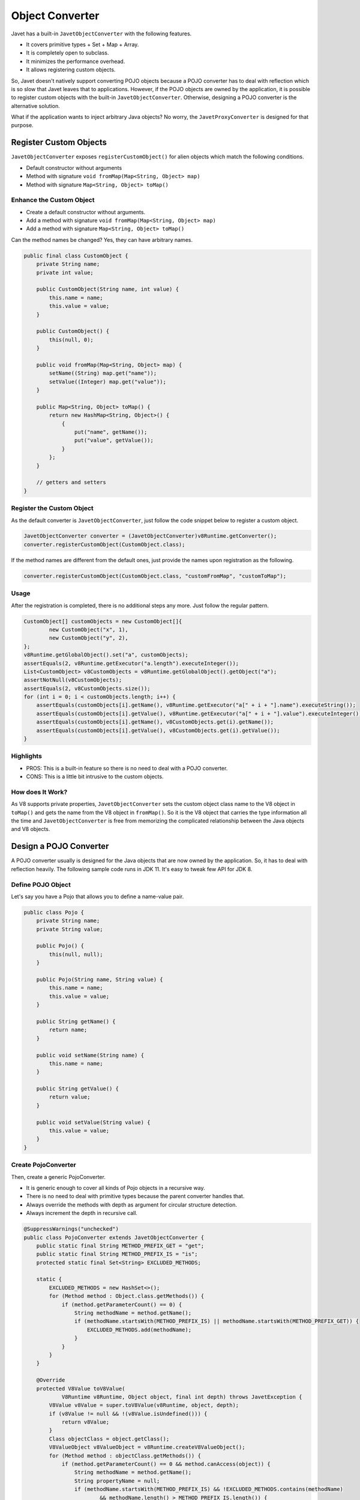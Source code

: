 ================
Object Converter
================

Javet has a built-in ``JavetObjectConverter`` with the following features.

* It covers primitive types + Set + Map + Array.
* It is completely open to subclass.
* It minimizes the performance overhead.
* It allows registering custom objects.

So, Javet doesn't natively support converting POJO objects because a POJO converter has to deal with reflection which is so slow that Javet leaves that to applications. However, if the POJO objects are owned by the application, it is possible to register custom objects with the built-in ``JavetObjectConverter``. Otherwise, designing a POJO converter is the alternative solution.

What if the application wants to inject arbitrary Java objects? No worry, the ``JavetProxyConverter`` is designed for that purpose.

Register Custom Objects
=======================

``JavetObjectConverter`` exposes ``registerCustomObject()`` for alien objects which match the following conditions.

* Default constructor without arguments
* Method with signature ``void fromMap(Map<String, Object> map)``
* Method with signature ``Map<String, Object> toMap()``

Enhance the Custom Object
-------------------------

* Create a default constructor without arguments.
* Add a method with signature ``void fromMap(Map<String, Object> map)``
* Add a method with signature ``Map<String, Object> toMap()``

Can the method names be changed? Yes, they can have arbitrary names.

.. code-block:: java

    public final class CustomObject {
        private String name;
        private int value;

        public CustomObject(String name, int value) {
            this.name = name;
            this.value = value;
        }

        public CustomObject() {
            this(null, 0);
        }

        public void fromMap(Map<String, Object> map) {
            setName((String) map.get("name"));
            setValue((Integer) map.get("value"));
        }

        public Map<String, Object> toMap() {
            return new HashMap<String, Object>() {
                {
                    put("name", getName());
                    put("value", getValue());
                }
            };
        }

        // getters and setters
    }

Register the Custom Object
--------------------------

As the default converter is ``JavetObjectConverter``, just follow the code snippet below to register a custom object.

.. code-block:: java

    JavetObjectConverter converter = (JavetObjectConverter)v8Runtime.getConverter();
    converter.registerCustomObject(CustomObject.class);

If the method names are different from the default ones, just provide the names upon registration as the following.

.. code-block:: java

    converter.registerCustomObject(CustomObject.class, "customFromMap", "customToMap");

Usage
-----

After the registration is completed, there is no additional steps any more. Just follow the regular pattern.

.. code-block:: java

    CustomObject[] customObjects = new CustomObject[]{
            new CustomObject("x", 1),
            new CustomObject("y", 2),
    };
    v8Runtime.getGlobalObject().set("a", customObjects);
    assertEquals(2, v8Runtime.getExecutor("a.length").executeInteger());
    List<CustomObject> v8CustomObjects = v8Runtime.getGlobalObject().getObject("a");
    assertNotNull(v8CustomObjects);
    assertEquals(2, v8CustomObjects.size());
    for (int i = 0; i < customObjects.length; i++) {
        assertEquals(customObjects[i].getName(), v8Runtime.getExecutor("a[" + i + "].name").executeString());
        assertEquals(customObjects[i].getValue(), v8Runtime.getExecutor("a[" + i + "].value").executeInteger());
        assertEquals(customObjects[i].getName(), v8CustomObjects.get(i).getName());
        assertEquals(customObjects[i].getValue(), v8CustomObjects.get(i).getValue());
    }

Highlights
----------

* PROS: This is a built-in feature so there is no need to deal with a POJO converter.
* CONS: This is a little bit intrusive to the custom objects.

How does It Work?
-----------------

As V8 supports private properties, ``JavetObjectConverter`` sets the custom object class name to the V8 object in ``toMap()`` and gets the name from the V8 object in ``fromMap()``. So it is the V8 object that carries the type information all the time and ``JavetObjectConverter`` is free from memorizing the complicated relationship between the Java objects and V8 objects.

Design a POJO Converter
=======================

A POJO converter usually is designed for the Java objects that are now owned by the application. So, it has to deal with reflection heavily. The following sample code runs in JDK 11. It's easy to tweak few API for JDK 8.

Define POJO Object
------------------

Let's say you have a Pojo that allows you to define a name-value pair.

.. code-block:: java

    public class Pojo {
        private String name;
        private String value;

        public Pojo() {
            this(null, null);
        }

        public Pojo(String name, String value) {
            this.name = name;
            this.value = value;
        }

        public String getName() {
            return name;
        }

        public void setName(String name) {
            this.name = name;
        }

        public String getValue() {
            return value;
        }

        public void setValue(String value) {
            this.value = value;
        }
    }

Create PojoConverter
--------------------

Then, create a generic PojoConverter.

* It is generic enough to cover all kinds of Pojo objects in a recursive way.
* There is no need to deal with primitive types because the parent converter handles that.
* Always override the methods with depth as argument for circular structure detection.
* Always increment the depth in recursive call.

.. code-block:: java

    @SuppressWarnings("unchecked")
    public class PojoConverter extends JavetObjectConverter {
        public static final String METHOD_PREFIX_GET = "get";
        public static final String METHOD_PREFIX_IS = "is";
        protected static final Set<String> EXCLUDED_METHODS;

        static {
            EXCLUDED_METHODS = new HashSet<>();
            for (Method method : Object.class.getMethods()) {
                if (method.getParameterCount() == 0) {
                    String methodName = method.getName();
                    if (methodName.startsWith(METHOD_PREFIX_IS) || methodName.startsWith(METHOD_PREFIX_GET)) {
                        EXCLUDED_METHODS.add(methodName);
                    }
                }
            }
        }

        @Override
        protected V8Value toV8Value(
                V8Runtime v8Runtime, Object object, final int depth) throws JavetException {
            V8Value v8Value = super.toV8Value(v8Runtime, object, depth);
            if (v8Value != null && !(v8Value.isUndefined())) {
                return v8Value;
            }
            Class objectClass = object.getClass();
            V8ValueObject v8ValueObject = v8Runtime.createV8ValueObject();
            for (Method method : objectClass.getMethods()) {
                if (method.getParameterCount() == 0 && method.canAccess(object)) {
                    String methodName = method.getName();
                    String propertyName = null;
                    if (methodName.startsWith(METHOD_PREFIX_IS) && !EXCLUDED_METHODS.contains(methodName)
                            && methodName.length() > METHOD_PREFIX_IS.length()) {
                        propertyName = methodName.substring(METHOD_PREFIX_IS.length(), METHOD_PREFIX_IS.length() + 1).toLowerCase(Locale.ROOT)
                                + methodName.substring(METHOD_PREFIX_IS.length() + 1);
                    } else if (methodName.startsWith(METHOD_PREFIX_GET) && !EXCLUDED_METHODS.contains(methodName)
                            && methodName.length() > METHOD_PREFIX_GET.length()) {
                        propertyName = methodName.substring(METHOD_PREFIX_GET.length(), METHOD_PREFIX_GET.length() + 1).toLowerCase(Locale.ROOT)
                                + methodName.substring(METHOD_PREFIX_GET.length() + 1);
                    }
                    if (propertyName != null) {
                        try (V8Value v8ValueTemp = toV8Value(v8Runtime, method.invoke(object), depth + 1)) {
                            v8ValueObject.set(propertyName, v8ValueTemp);
                        } catch (Exception e) {
                            e.printStackTrace();
                        }
                    }
                }
            }
            v8Value = v8ValueObject;
            return v8Runtime.decorateV8Value(v8Value);
        }
    }

Ready! Go!
----------

Just write few lines of code to interact with Javet.

.. code-block:: java

    public class TestPojo {
        public static void main(String[] args) throws JavetException {
            Pojo[] pojoArray = new Pojo[]{
                    new Pojo("Tom", "CEO"),
                    new Pojo("Jerry", "CFO")};
            try (V8Runtime v8Runtime = V8Host.getNodeInstance().createV8Runtime()) {
                v8Runtime.setConverter(new PojoConverter());
                v8Runtime.getGlobalObject().set("pojoArray", pojoArray);
                v8Runtime.getExecutor("console.log(pojoArray);").executeVoid();
            }
        }
    }

The console output is:

.. code-block:: js

    [ { name: 'Tom', value: 'CEO' }, { name: 'Jerry', value: 'CFO' } ]

This process is transparent and fully automated once the converter is set to ``V8Runtime``.

Universal Converter
===================

Can I inject arbitrary Java objects and call all the API in JavaScript? Yes, ``JavetProxyConverter`` is designed for that. In general, the user experience is very much close to the one provided by GraalJS. As ``JavetProxyConverter`` opens almost the whole JVM to V8, it is very dangerous to allow end users to touch that V8 runtime, so ``JavetProxyConverter`` is not enabled by default. Here are the steps on how to enable that.

Preparation
-----------

.. code-block:: java

    // Step 1: Create an instance of JavetProxyConverter.
    JavetProxyConverter javetProxyConverter = new JavetProxyConverter();
    // Step 2: Set the V8Runtime converter to JavetProxyConverter.
    v8Runtime.setConverter(javetProxyConverter);
    // Please feel free to inject arbitrary Java objects.

Instance: File
--------------

.. code-block:: java

    File file = new File("/tmp/i-am-not-accessible");
    v8Runtime.getGlobalObject().set("file", file);
    assertEquals(file, v8Runtime.getGlobalObject().getObject("file"));
    assertEquals(file.exists(), v8Runtime.getExecutor("file.exists()").executeBoolean());
    assertEquals(file.isFile(), v8Runtime.getExecutor("file.isFile()").executeBoolean());
    assertEquals(file.isDirectory(), v8Runtime.getExecutor("file.isDirectory()").executeBoolean());
    assertEquals(file.canRead(), v8Runtime.getExecutor("file.canRead()").executeBoolean());
    assertEquals(file.canWrite(), v8Runtime.getExecutor("file.canWrite()").executeBoolean());
    assertEquals(file.canExecute(), v8Runtime.getExecutor("file.canExecute()").executeBoolean());
    v8Runtime.getGlobalObject().delete("file");
    v8Runtime.lowMemoryNotification();

Instance: Map
-------------

.. code-block:: java

    javetProxyConverter.getConfig().setProxyMapEnabled(true);
    Map<String, Object> map = new HashMap<String, Object>() {{
        put("x", 1);
        put("y", "2");
    }};
    v8Runtime.getGlobalObject().set("map", map);
    assertTrue(map == v8Runtime.getGlobalObject().getObject("map"));
    assertEquals(1, v8Runtime.getExecutor("map['x']").executeInteger());
    assertEquals("2", v8Runtime.getExecutor("map['y']").executeString());
    assertEquals(1, v8Runtime.getExecutor("map.x").executeInteger());
    assertEquals("2", v8Runtime.getExecutor("map.y").executeString());
    assertEquals("3", v8Runtime.getExecutor("map['z'] = '3'; map.z;").executeString());
    assertEquals("3", map.get("z"));
    assertEquals("4", v8Runtime.getExecutor("map.z = '4'; map.z;").executeString());
    assertEquals("4", map.get("z"));
    v8Runtime.getGlobalObject().delete("map");
    v8Runtime.lowMemoryNotification();
    javetProxyConverter.getConfig().setProxyMapEnabled(false);

Instance: Path
--------------

.. code-block:: java

    Path path = new File("/tmp/i-am-not-accessible").toPath();
    v8Runtime.getGlobalObject().set("path", path);
    assertEquals(path, v8Runtime.getGlobalObject().getObject("path"));
    assertEquals(path.toString(), v8Runtime.getExecutor("path.toString()").executeString());
    Path newPath = v8Runtime.toObject(v8Runtime.getExecutor("path.resolve('abc')").execute(), true);
    assertNotNull(newPath);
    assertEquals(path.resolve("abc").toString(), newPath.toString());
    assertEquals(path.resolve("abc").toString(), v8Runtime.getExecutor("path.resolve('abc').toString()").executeString());
    v8Runtime.getGlobalObject().delete("path");
    v8Runtime.lowMemoryNotification();

Static: StringBuilder
---------------------

.. code-block:: java

    v8Runtime.getGlobalObject().set("StringBuilder", StringBuilder.class);
    assertEquals("abc def", v8Runtime.getExecutor(
            "function main() {\n" +
                    "  return new StringBuilder().append('abc').append(' ').append('def').toString();\n" +
                    "}\n" +
                    "main();").executeString());
    v8Runtime.getGlobalObject().delete("StringBuilder");
    v8Runtime.lowMemoryNotification();

Static: Pattern
---------------

.. code-block:: java

    v8Runtime.getGlobalObject().set("Pattern", Pattern.class);
    assertTrue(v8Runtime.getExecutor("let p = Pattern.compile('^\\\\d+$'); p;").executeObject() instanceof Pattern);
    assertTrue(v8Runtime.getExecutor("p.matcher('123').matches();").executeBoolean());
    assertFalse(v8Runtime.getExecutor("p.matcher('a123').matches();").executeBoolean());
    v8Runtime.getGlobalObject().delete("Pattern");
    v8Runtime.getExecutor("p = undefined;").executeVoid();
    v8Runtime.lowMemoryNotification();

Static: Enum
------------

Static class usually does not have an instance. The universal proxy based converter is smart enough to handle that.

.. code-block:: java

    v8Runtime.getGlobalObject().set("JavetErrorType", JavetErrorType.class);
    assertEquals(JavetErrorType.Converter, v8Runtime.getExecutor("JavetErrorType.Converter").executeObject());
    assertThrows(
            JavetExecutionException.class,
            () -> v8Runtime.getExecutor("JavetErrorType.Converter = 1;").executeVoid(),
            "Public final field should not be writable.");
    v8Runtime.getGlobalObject().delete("JavetErrorType");
    v8Runtime.getGlobalObject().set("Converter", JavetErrorType.Converter);
    assertEquals(JavetErrorType.Converter, v8Runtime.getGlobalObject().getObject("Converter"));
    v8Runtime.getGlobalObject().delete("Converter");
    v8Runtime.lowMemoryNotification();

Static: Interface
-----------------

Sometimes an interface or annotation class can be injected for enabling Java reflection in V8.

.. code-block:: java

    v8Runtime.getGlobalObject().set("AutoCloseable", AutoCloseable.class);
    v8Runtime.getGlobalObject().set("IJavetClosable", IJavetClosable.class);
    assertTrue(AutoCloseable.class.isAssignableFrom(IJavetClosable.class));
    assertTrue(v8Runtime.getExecutor("AutoCloseable.isAssignableFrom(IJavetClosable);").executeBoolean());
    assertEquals(AutoCloseable.class, v8Runtime.getExecutor("AutoCloseable").executeObject());
    assertEquals(IJavetClosable.class, v8Runtime.getExecutor("IJavetClosable").executeObject());
    v8Runtime.getGlobalObject().delete("AutoCloseable");
    v8Runtime.getGlobalObject().delete("IJavetClosable");
    v8Runtime.lowMemoryNotification();

Dynamic: Anonymous Function
---------------------------

This feature is quite special as it allows implementing Java interfaces in JavaScript via anonymous functions, also known as lambda expressions.

1. Define a simple interface ``IStringJoiner`` for joining two strings.

.. code-block:: java

    interface IStringJoiner extends AutoCloseable {
        String join(String a, String b);
    }

2. Define a simple class ``StringJoiner`` which holds the interface ``IStringJoiner``.

.. code-block:: java

    public class StringJoiner implements AutoCloseable {
        private IStringJoiner joiner;

        public StringJoiner() {
            joiner = null;
        }

        @Override
        public void close() throws Exception {
            if (joiner != null) {
                joiner.close();
                joiner = null;
            }
        }

        public IStringJoiner getJoiner() {
            return joiner;
        }

        public void setJoiner(IStringJoiner joiner) {
            this.joiner = joiner;
        }
    }

3. Inject the implementation from JavaScript.

.. code-block:: java

    try (StringJoiner stringJoiner = new StringJoiner()) {
        v8Runtime.getGlobalObject().set("stringJoiner", stringJoiner);
        v8Runtime.getExecutor("stringJoiner.setJoiner((a, b) => a + ',' + b);").executeVoid();
        IStringJoiner joiner = stringJoiner.getJoiner();
        assertEquals("a,b", joiner.join("a", "b"));
        assertEquals("a,b,c", joiner.join(joiner.join("a", "b"), "c"));
        v8Runtime.getGlobalObject().delete("stringJoiner");
    }
    v8Runtime.lowMemoryNotification();

Voilà! It works.

Note: The JavaScript implementation is backed up by ``V8ValueFunction`` which is an orphan object. After its internal ``V8Runtime`` is closed, it will no longer callable. It's recommended to have the interface implement ``AutoClosable`` as the sample shows so that the orphan ``V8ValueFunction`` can be recycled explicitly. If you don't own the interface, Javet will force the recycle of the orphan ``V8ValueFunction`` when the ``V8Runtime`` is being closed. Be careful, if you keep the application running for long while without recycling them in time, ``OutOfMemoryError`` may occur.

Dynamic: Anonymous Object
-------------------------

This feature is similar to the dynamic anonymous function, but is an enhanced version because it allows implementing all methods exposed by the Java interface.

1. Define a simple interface ``IStringUtils`` for joining two strings.

.. code-block:: java

    interface IStringUtils extends AutoCloseable {
        String hello();
        String join(String separator, String... strings);
        List<String> split(String separator, String string);
    }

2. Define a simple class ``StringUtils`` which holds the interface ``IStringUtils``.

.. code-block:: java

    public class StringUtils implements AutoCloseable {
        private IStringUtils utils;

        public StringUtils() {
            utils = null;
        }

        @Override
        public void close() throws Exception {
            if (utils != null) {
                utils.close();
                utils = null;
            }
        }

        public IStringUtils getUtils() {
            return utils;
        }

        public void setUtils(IStringUtils utils) {
            this.utils = utils;
        }
    }

3. Inject the implementation from JavaScript.

.. code-block:: java

    try (StringUtils stringUtils = new StringUtils()) {
        v8Runtime.getGlobalObject().set("stringUtils", stringUtils);
        v8Runtime.getExecutor(
                "stringUtils.setUtils({\n" +
                "  hello: () => 'hello',\n" +
                "  join: (separator, ...strings) => [...strings].join(separator),\n" +
                "  split: (separator, str) => str.split(separator),\n" +
                "});"
        ).executeVoid();
        IStringUtils utils = stringUtils.getUtils();
        assertEquals("hello", utils.hello());
        assertEquals("a,b,c", utils.join(",", "a", "b", "c"));
        assertArrayEquals(
                new String[]{"a", "b", "c"},
                utils.split(",", "a,b,c").toArray(new String[0]));
        v8Runtime.getGlobalObject().delete("stringUtils");
    }
    v8Runtime.lowMemoryNotification();

Voilà aussi! It works again.

Note: The JavaScript implementation is backed up by ``V8ValueObject`` which is an orphan object. After its internal ``V8Runtime`` is closed, it will no longer callable. It's recommended to have the interface implement ``AutoClosable`` as the sample shows so that the orphan ``V8ValueObject`` can be recycled explicitly. If you don't own the interface, Javet will force the recycle of the orphan ``V8ValueObject`` when the ``V8Runtime`` is being closed. Be careful, if you keep the application running for long while without recycling them in time, ``OutOfMemoryError`` may occur.

Features
--------

* Any Java objects generated inside V8 are automatically handled by the converter.
* Getters and setters (``get``, ``is``, ``set`` and ``put``) are smartly handled.
* Overloaded methods and varargs methods are identified well.
* Primitive types, Set, Map, List, Array are not handled. Map is special because it can be enabled.
* Java interfaces can be implemented by anonymous functions in JavaScript.

How does JavetProxyConverter Work?
----------------------------------

``JavetProxyConverter`` creates a JavaScript proxy per Java object. For now, the proxy intercepts ``get``, ``has`` and ``set`` to achieve the complete virtualization of Java objects in JavaScript runtime.

How to Customize JavetProxyConverter?
-------------------------------------

It is recommended to subclass ``JavetProxyConverter`` and override few internal API to achieve complete customization.

Null Safety
===========

What if the object converter meets ``null`` or ``undefined`` when target type is primitive? This is a quite famous topic in Java because converting null to primitive type results in ``java.lang.NullPointerException``. Luckily, Javet object converter is null safe by injecting default primitive values to ``JavetConverterConfig`` and these default primitive values can be overridden.

Functions and Objects
=====================

There are few challenges in the object conversion.

* V8 functions cannot be easily represented by Java objects.
* V8 objects and maps cannot be easily differentiated in Java.
* Sometimes unexpected functions from object conversion may break applications.

So, Javet introduced ``IJavetEntityFunction`` and ``IJavetEntityMap`` so that V8 functions and V8 maps can be precisely represented in Java.

Also, ``JavetConverterConfig`` exposes ``setSkipFunctionInObject(boolean)`` and ``setExtractFunctionSourceCode(boolean)`` to give application the opportunity to skip functions in objects or extract source code of functions.

If the source code is provided to a user defined function, Javet object converter will inject that function from the source code automatically. That makes sure Java object from V8 object can be smoothly converted back to V8 object at both property and function levels.

Circular Structure
==================

It is inefficient and inconvenient for Javet to substantially detect circular structure during object conversion. Instead, Javet converter keeps increasing the depth of recursion and throws ``JavetConverterException`` when maximum depth is reach. Maximum depth can be changed before object conversion is started. This is a cheap operation with high performance.

Please avoid setting maximum depth to an unrealistic number because JVM will throw ``StackOverflowError`` which brings considerable performance overhead. The thing worse than that is there will be memory leak because resource recycling logic written in ``finally`` block sometimes won't be called when stack overflow occurs. Attackers may easily drain the server resource in minutes by sending tiny circular structure data.

Final Note
==========

The built-in converter supports bi-directional conversion. The sample above shows the way of how to convert Java objects to V8 values. The opposite way follows the same pattern.

Please refer to :extsource3:`source code <../../../src/test/java/com/caoccao/javet/interop/converters/TestJavetCustomConverter.java>` for detail.
